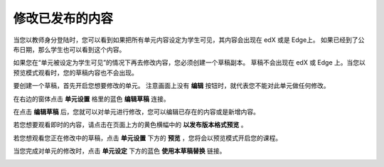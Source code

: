**************
修改已发布的内容
**************
 
当您以教师身分登陆时，您可以看到如果把所有单元内容设定为学生可见，其内容会出现在 edX 或是 Edge上。
如果已经到了公布日期，那么学生也可以看到这个内容。
 
如果您在“单元被设定为学生可见”的情况下再去修改内容，您必须创建一个草稿副本。
草稿不会出现在 edX 或 Edge 上。当您以预览模式观看时，您的草稿内容也不会出现。
 
要创建一个草稿，首先开启您想要修改的单元。
注意画面上没有 **编辑** 按钮时，就代表您不能对此单元做任何修改。
  
.. image:: Images/C14_01.png
  :width: 600 
 
 
在右边的窗体点击 **单元设置** 格里的蓝色 **编辑草稿** 连接。
 
 
.. image:: Images/C14_02.png
  :width: 400 
 
 
在点击 **编辑草稿** 后，您就可以对单元进行修改，您可以编辑已存在的内容或是新增内容。 
 
 
.. image:: Images/C14_03.png
  :width: 600 
 
 
若您想要观看即时的内容，请点击在页面上方的黄色横幅中的 **以发布版本格式预览** 。
 
 
.. image:: Images/C14_04.png
  :width: 600 
 
 
若您想观看您正在修改中的草稿，点击 **单元设置** 下方的 **预览** ，您将会以预览模式开启您的课程。
 
 
.. image:: Images/C14_05.png
  :width: 400 
 
 
当您完成对单元的修改时，点击 **单元设定** 下方的蓝色 **使用本草稿替换** 链接。
 
 
.. image:: Images/C14_06.png
  :width: 400 
